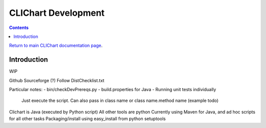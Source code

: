 =====================
CLIChart Development
=====================

.. contents::

`Return to main CLIChart documentation page <index.html>`_.


Introduction
============

WIP

Github
Sourceforge (?)
Follow DistChecklist.txt

Particular notes:
- bin/checkDevPrereqs.py
- build.properties for Java
- Running unit tests individually
  Just execute the script.  Can also pass in class name or class name.method name (example todo)

Clichart is Java (executed by Python script)
All other tools are python
Currently using Maven for Java, and ad hoc scripts for all other tasks
Packaging/install using easy_install from python setuptools
